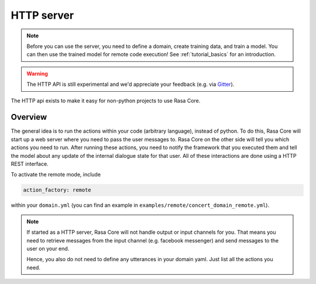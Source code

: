 .. _section_http:

HTTP server
===========

.. note::

    Before you can use the server, you need to define a domain, create training
    data, and train a model. You can then use the trained model for remote code
    execution! See :ref:`tutorial_basics` for an introduction.

.. warning::

    The HTTP API is still experimental and we'd appreciate your feedback (e.g.
    via `Gitter <https://gitter.im/RasaHQ/rasa_core>`_).

The HTTP api exists to make it easy for non-python projects to use Rasa Core.

Overview
--------
The general idea is to run the actions within your code (arbitrary language),
instead of python. To do this, Rasa Core will start up a web server where you
need to pass the user messages to. Rasa Core on the other side will tell you
which actions you need to run. After running these actions, you need to notify
the framework that you executed them and tell the model about any update of the
internal dialogue state for that user. All of these interactions are done using
a HTTP REST interface.

To activate the remote mode, include

.. code-block:: yaml

    action_factory: remote

within your ``domain.yml`` (you can find an example in
``examples/remote/concert_domain_remote.yml``).

.. note::

    If started as a HTTP server, Rasa Core will not handle output or input
    channels for you. That means you need to retrieve messages from the input
    channel (e.g. facebook messenger) and send messages to the user on your end.

    Hence, you also do not need to define any utterances in your domain yaml.
    Just list all the actions you need.

Running the server
------------------
You can run a simple http server that handles requests using your
models with

.. code-block:: bash

    $ python -m rasa_core.server -d examples/babi/models/policy/current -u examples/babi/models/nlu/current_py2 -o out.log

The different parameters are:

- ``-d``, which is the path to the Rasa Core model.
- ``-u``, which is the path to the Rasa NLU model.
- ``-o``, which is the path to the log file.

.. _http_start_conversation:

Starting a conversation
-----------------------
You need to do a ``POST`` to the ``/conversation/<sender>/parse`` endpoint. ``<sender>``
is the conversation id (e.g. ``default`` if you just have one user, or the facebook user id or any
other identifier).

.. code-block:: bash

    $ curl -XPOST localhost:5005/conversations/default/parse -d '{"query":"hello there"}'

The server will respond with the next action you should take:

.. code-block:: javascript

    {
      "next_action": "utter_ask_howcanhelp",
      "tracker": {
        "slots": {
          "info": null,
          "cuisine": null,
          "people": null,
          "matches": null,
          "price": null,
          "location": null
        },
        "sender_id": "default",
        "latest_message": {
          ...
        }
      }
    }

You now need to execute the action ``utter_ask_howcanhelp`` on your end. This
might include sending a message to the output channel (e.g. back to facebook).

After you finished running the mentioned action, you need to notify Rasa Core
about that:

.. code-block:: bash

    $ curl -XPOST http://localhost:5005/conversations/default/continue -d \
        '{"executed_action": "utter_ask_howcanhelp", "events": []}'

Here the API should respond with:

.. code-block:: javascript

    {
      "next_action":"action_listen",
      "tracker": {
        "slots": {
          "info": null,
          "cuisine": null,
          "people": null,
          "matches": null,
          "price": null,
          "location": null
        },
        "sender_id": "default",
        "latest_message": {
          ...
        }
      }
    }

This response tells you to wait for the next user message. You should not call
the continue endpoint after you received a response containing ``action_listen``
as the next action. Instead, wait for the next user message and call
``/conversations/default/parse`` again followed by subsequent
calls to ``/conversations/default/continue`` until you get ``action_listen``
again.

Events
------
Events allow you to modify the internal state of the dialogue. This information
will be used to predict the next action. E.g. you can set slots (to store
information about the user) or restart the conversation.

You can return multiple events as part of your query, e.g.:

.. code-block:: bash

    $ curl -XPOST http://localhost:5005/conversations/default/continue -d \
        '{"executed_action": "search_restaurants", "events": [{"event": "slot", "name": "cuisine", "value": "mexican"}, {"event": "slot", "name": "people", "value": 5}]}'

Here is a list of all available events you can append to the ``events`` array in
your call to ``/conversation/<sender>/continue``.

Set a slot
::::::::::

:name: ``slot``
:Examples: ``"events": [{"event": "slot", "name": "cuisine", "value": "mexican"}]``
:Description:
    Will set the value of the slot to the passed one. The value you set should
    be reasonable given the :ref:`slots type <slot_types>`.

Restart
:::::::

:name: ``restart``
:Examples: ``"events": [{"event": "restart"}]``
:Description:
    Restarts the conversation and resets all slots and past actions.

Reset Slots
:::::::::::

:name: ``reset_slots``
:Examples: ``"events": [{"event": "reset_slots"}]``
:Description:
    Resets all slots to their initial value.


Endpoints
---------

.. http:post:: /conversations/(str:sender)/parse

   Notify the dialogue engine that the user posted a new message. You must
   ``POST`` data in this format ``'{"query":"<your text to parse>"}'``,
   you can do this with

   **Example request**:

   .. sourcecode:: bash

      curl -XPOST localhost:5005/conversations/default/parse -d \
        '{"query":"hello there"}' | python -mjson.tool

   **Example response**:

   .. sourcecode:: http

      HTTP/1.1 200 OK
      Vary: Accept
      Content-Type: text/javascript

      {
          "next_action": "utter_ask_howcanhelp",
          "tracker": {
              "latest_message": {
                  ...
              },
              "sender_id": "default",
              "slots": {
                  "cuisine": null,
                  "info": null,
                  "location": null,
                  "matches": null,
                  "people": null,
                  "price": null
              }
          }
      }

   :statuscode 200: no error


.. http:post:: /conversations/(str:sender)/continue

   Continue the prediction loop for the conversation with id `user_id`. Should
   be called until the endpoint returns ``action_listen`` as the next action.
   Between the calls to this endpoint, your code should execute the mentioned
   next action. If you receive ``action_listen`` as the next action, you should
   wait for the next user input.

   **Example request**:

   .. sourcecode:: bash

      curl -XPOST http://localhost:5005/conversations/default/continue -d \
        '{"executed_action": "utter_ask_howcanhelp", "events": []}' | python -mjson.tool

   **Example response**:

   .. sourcecode:: http

      HTTP/1.1 200 OK
      Vary: Accept
      Content-Type: text/javascript

      {
          "next_action": "utter_ask_cuisine",
          "tracker": {
              "latest_message": {
                  ...
              },
              "sender_id": "default",
              "slots": {
                  "cuisine": null,
                  "info": null,
                  "location": null,
                  "matches": null,
                  "people": null,
                  "price": null
              }
          }
      }

   :statuscode 200: no error


.. http:get:: /version

   Version of Rasa Core that is currently running.

   **Example request**:

   .. sourcecode:: bash

      curl http://localhost:5005/version | python -mjson.tool

   **Example response**:

   .. sourcecode:: http

      HTTP/1.1 200 OK
      Vary: Accept
      Content-Type: text/javascript

      {
          "version" : "0.7.0"
      }

   :statuscode 200: no error


Security Considerations
-----------------------

We recommend to not expose the Rasa Core server to the outside world but
rather connect to it from your backend over a private connection (e.g.
between docker containers).

Nevertheless, there is build in token authentication. If you specify a token
when starting the server, that token needs to be passed with every request:

.. code-block:: bash

    $ python -m rasa_core.server --auth_token thisismysecret -d examples/babi/models/policy/current -u examples/babi/models/nlu/current_py2 -o out.log

Your requests should pass the token, in our case ``thisismysecret``,
as a parameter:

.. code-block:: bash

    $ curl -XPOST localhost:5005/conversations/default/parse?token=thisismysecret -d '{"query":"hello there"}'
